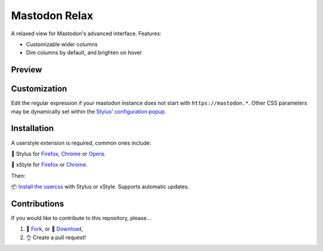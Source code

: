 Mastodon Relax
==============

|version|

A relaxed view for Mastodon's advanced interface. Features:

- Customizable wider columns
- Dim columns by default, and brighten on hover

Preview
-------

|image3|

Customization
-------------

Edit the regular expression if your mastodon instance does not start with
``https://mastodon.*``.  Other CSS parameters may be dynamically set within the
`Stylus <https://add0n.com/stylus.html>`__\ ’ `configuration
popup <https://github.com/openstyles/stylus/wiki/Popup>`__.

|image2|

Installation
------------

A userstyle extension is required, common ones include:

🎨 Stylus for `Firefox
<https://addons.mozilla.org/en-US/firefox/addon/styl-us/>`__, `Chrome
<https://chrome.google.com/webstore/detail/stylus/clngdbkpkpeebahjckkjfobafhncgmne>`__
or `Opera <https://addons.opera.com/en-gb/extensions/details/stylus/>`__.

🎨 xStyle for `Firefox <https://addons.mozilla.org/firefox/addon/xstyle/>`__ or
`Chrome
<https://chrome.google.com/webstore/detail/xstyle/hncgkmhphmncjohllpoleelnibpmccpj>`__.

Then:

📦 `Install the
usercss <https://github.com/ashwinvis/mastodon-relax/raw/master/mastodon-relax.user.css>`__
with Stylus or xStyle. Supports automatic updates.

Contributions
-------------

If you would like to contribute to this repository, please…

1. 🍴 `Fork <https://github.com/ashwinvis/mastodon-relax/fork>`__,
   or 🔽 `Download <https://github.com/ashwinvis/mastodon-relax/archive/master.zip>`__,
2. 👌 Create a pull request!

.. |version| image:: https://img.shields.io/github/v/tag/ashwinvis/mastodon-relax
.. |image0| image:: ./images/before.png
    :width: 80%
.. |image1| image:: ./images/after.png
    :width: 80%
.. |image2| image:: ./images/customization.png
.. |image3| image:: https://userstyles.world/preview/633/2.webp
    :width: 80%
